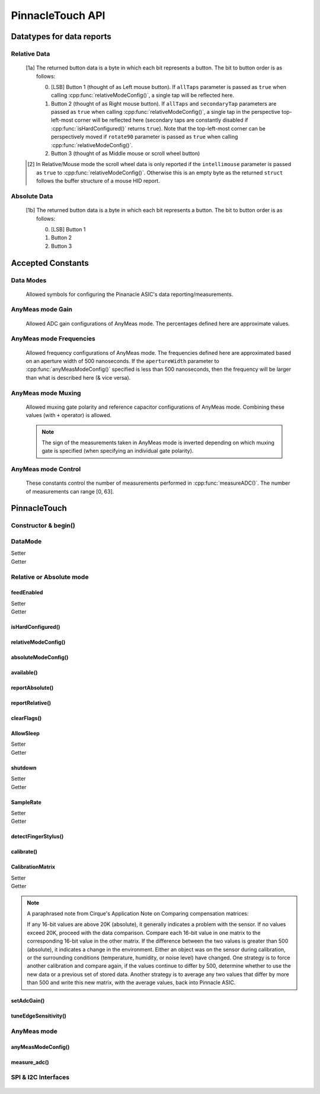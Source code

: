 
PinnacleTouch API
==================

   .. cpp:namespace:: PinnacleTouch

.. |LessEq| unicode:: U+2264

Datatypes for data reports
--------------------------

Relative Data
**************

   .. cpp:type:: relativeReport

      This data structure used for returning data reports in relative mode (using
      :cpp:func:`reportRelative()` -- see also `Relative Mode in examples
      <examples.html#relative-mode>`_). The datatype, name, and range for each member are as follows:

            .. csv-table::
               :header: datatype,name,range

               uint8_t,buttons,"[0, 7] [1a]_"
               int8_t,x,"-128 |LessEq| X |LessEq| 127"
               int8_t,y,"-128 |LessEq| Y |LessEq| 127"
               int8_t,scroll,"-128 |LessEq| Y |LessEq| 127 [2]_"

   .. [1a] The returned button data is a byte in which each bit represents a button.
      The bit to button order is as follows:

      0. [LSB] Button 1 (thought of as Left mouse button). If ``allTaps`` parameter is passed as
         ``true`` when calling :cpp:func:`relativeModeConfig()`, a single tap will be reflected here.
      1. Button 2 (thought of as Right mouse button). If ``allTaps`` and ``secondaryTap`` parameters
         are passed as ``true`` when calling :cpp:func:`relativeModeConfig()`, a single tap in the
         perspective top-left-most corner will be reflected here (secondary taps are constantly
         disabled if :cpp:func:`isHardConfigured()` returns ``true``). Note that the top-left-most
         corner can be perspectively moved if ``rotate90`` parameter is passed as ``true`` when
         calling :cpp:func:`relativeModeConfig()`.
      2. Button 3 (thought of as Middle mouse or scroll wheel button)

   .. [2] In Relative/Mouse mode the scroll wheel data is only reported if the
      ``intellimouse`` parameter is passed as ``true`` to :cpp:func:`relativeModeConfig()`.
      Otherwise this is an empty byte as the
      returned ``struct`` follows the buffer structure of a mouse HID report.

Absolute Data
**************

   .. cpp:type:: absoluteReport

      This data structure used for returning data reports in absolute mode (using
      :cpp:func:`reportAbsolute()`-- see also `Absolute Mode in examples
      <examples.html#absolute-mode>`_). The datatype, name, and range for each member are as follows:

            .. csv-table::
               :header: datatype,name,range

               uint8_t,buttons,"[0, 7] [1b]_"
               uint16_t,x,"-128 |LessEq| X |LessEq| 127"
               uint16_t,y,"-128 |LessEq| Y |LessEq| 127"
               uint8_t,z,"depends on sensitivity"

   .. [1b] The returned button data is a byte in which each bit represents a button.
      The bit to button order is as follows:

      0. [LSB] Button 1
      1. Button 2
      2. Button 3

Accepted Constants
------------------

Data Modes
***********

   Allowed symbols for configuring the Pinanacle ASIC's data reporting/measurements.

   .. cpp:var:: uint8_t PINNACLE_RELATIVE=0

      Alias symbol for specifying Relative mode (AKA Mouse mode).

   .. cpp:var:: uint8_t PINNACLE_ANYMEAS=1

      Alias symbol for specifying "AnyMeas" mode (raw ADC measurement)

   .. cpp:var:: uint8_t PINNACLE_ABSOLUTE=2

      Alias symbol for specifying Absolute mode (axis positions)

AnyMeas mode Gain
******************

   Allowed ADC gain configurations of AnyMeas mode. The percentages defined here are approximate
   values.

   .. cpp:var:: uint8_t PINNACLE_GAIN_100

      around 100% gain

   .. cpp:var:: uint8_t PINNACLE_GAIN_133

      around 133% gain

   .. cpp:var:: uint8_t PINNACLE_GAIN_166

      around 166% gain

   .. cpp:var:: uint8_t PINNACLE_GAIN_200

      around 200% gain

AnyMeas mode Frequencies
************************

   Allowed frequency configurations of AnyMeas mode. The frequencies defined here are
   approximated based on an aperture width of 500 nanoseconds. If the ``apertureWidth``
   parameter to :cpp:func:`anyMeasModeConfig()` specified is less than 500 nanoseconds, then the
   frequency will be larger than what is described here (& vice versa).

   .. cpp:var:: uint8_t PINNACLE_FREQ_0

      frequency around 500,000Hz

   .. cpp:var:: uint8_t PINNACLE_FREQ_1

      frequency around 444,444Hz

   .. cpp:var:: uint8_t PINNACLE_FREQ_2

      frequency around 400,000Hz

   .. cpp:var:: uint8_t PINNACLE_FREQ_3

      frequency around 363,636Hz

   .. cpp:var:: uint8_t PINNACLE_FREQ_4

      frequency around 333,333Hz

   .. cpp:var:: uint8_t PINNACLE_FREQ_5

      frequency around 307,692Hz

   .. cpp:var:: uint8_t PINNACLE_FREQ_6

      frequency around 267,000Hz

   .. cpp:var:: uint8_t PINNACLE_FREQ_7

      frequency around 235,000Hz


AnyMeas mode Muxing
*******************

   Allowed muxing gate polarity and reference capacitor configurations of AnyMeas mode.
   Combining these values (with ``+`` operator) is allowed.

   .. note:: The sign of the measurements taken in AnyMeas mode is inverted depending on which
      muxing gate is specified (when specifying an individual gate polarity).

   .. cpp:var:: uint8_t PINNACLE_MUX_REF1

      enables a builtin capacitor (~0.5pF). See note in :cpp:func:`measureADC()`

   .. cpp:var:: uint8_t PINNACLE_MUX_REF0

      enables a builtin capacitor (~0.25pF). See note in :cpp:func:`measureADC()`

   .. cpp:var:: uint8_t PINNACLE_MUX_PNP

      enable PNP sense line

   .. cpp:var:: uint8_t PINNACLE_MUX_NPN

      enable NPN sense line


AnyMeas mode Control
********************

   These constants control the number of measurements performed in :cpp:func:`measureADC()`.
   The number of measurements can range [0, 63].

   .. cpp:var:: uint8_t PINNACLE_CRTL_REPEAT

      required for more than 1 measurement

   .. cpp:var:: uint8_t PINNACLE_CRTL_PWR_IDLE

      triggers low power mode (sleep) after completing measurements


PinnacleTouch
-------------

Constructor & begin()
*************************

   .. cpp:class:: PinnacleTouch

      The abstract base class for driving the Pinnacle ASIC.

      :param uint8_t dataReadyPin: The input pin connected to the Pinnacle ASIC's "Data
         Ready" pin. If this parameter is not specified, then the SW_DR (software data ready) flag
         of the STATUS register is used to detirmine if the data being reported is new.

   .. cpp:function:: bool begin()

      :Returns:

         * ``true`` if the Pinnacle ASIC was setup and configured properly (with data feed enabled using Relative mode).
         * ``false`` if the Pinnacle ASIC was unresponsive for some reason (all further operations will be nullified by setting `DataMode`_ to ``0xFF``).

DataMode
*************************

Setter
   .. cpp:function:: void setDataMode(uint8_t mode)

      This attribute controls which mode the data report is configured for.

      :param uint8_t mode: Valid input values are :cpp:var:`PINNACLE_RELATIVE` for relative/mouse mode,
         :cpp:var:`PINNACLE_ABSOLUTE` for absolute positioning mode, or :cpp:var:`PINNACLE_ANYMEAS`
         (referred to as "AnyMeas" in specification sheet) mode for reading ADC values. Invalid input
         values have no affect.

Getter
   .. cpp:function:: uint8_t getDataMode()

      :Returns:

         - ``0`` (AKA :cpp:var:`PINNACLE_RELATIVE`) for Relative mode (AKA mouse mode)
         - ``1`` (AKA :cpp:var:`PINNACLE_ANYMEAS`) for AnyMeas mode (raw ADC measurements)
         - ``2`` (AKA :cpp:var:`PINNACLE_ABSOLUTE`) for Absolute mode (X & Y axis positions)

      .. important:: When switching from :cpp:var:`PINNACLE_ANYMEAS` to
         :cpp:var:`PINNACLE_RELATIVE` or
         :cpp:var:`PINNACLE_ABSOLUTE` all configurations are reset, and
         must be re-configured by using  :cpp:func:`absoluteModeConfig()` or :cpp:func:`relativeModeConfig()`.

Relative or Absolute mode
*************************

feedEnabled
^^^^^^^^^^^^^^^^^^^^^^^

Setter
   .. cpp:function:: void feedEnabled(bool isEnabled)

      This attribute controls if the touch/button event data is reported or not. This function
      only applies to :cpp:var:`PINNACLE_RELATIVE` or :cpp:var:`PINNACLE_ABSOLUTE` mode, otherwise if
      `DataMode`_ is set to :cpp:var:`PINNACLE_ANYMEAS`, then this function will do nothing.

      :param bool isEnabled: ``true`` enables data reporting, ``false`` disables data reporting.

Getter
   .. cpp:function:: bool isFeedEnabled()

      :Returns:
         The setting configured by :cpp:func:`feedEnabled()` or ``false`` if `DataMode`_ is set
         to :cpp:var:`PINNACLE_ANYMEAS`.

isHardConfigured()
^^^^^^^^^^^^^^^^^^^^^^^

   .. cpp:function:: bool isHardConfigured()

      This function can be used to inform applications about the factory customized hardware
      configuration. See note about product labeling in `Model Labeling Scheme <index.html#cc>`_.

      :Returns:
         ``true`` if a 470K ohm resistor is populated at the junction labeled "R4"; ``false`` if
         no resistor is populated at the "R4" junction.

relativeModeConfig()
^^^^^^^^^^^^^^^^^^^^^^^

   .. cpp:function:: void relativeModeConfig(bool rotate90, bool glideExtend, bool secondaryTap, bool allTaps, bool intellimouse)

      Configure settings specific to Relative mode (AKA Mouse mode) data reporting. This function
      only applies to :cpp:var:`PINNACLE_RELATIVE` mode, otherwise if `DataMode`_ is set to
      :cpp:var:`PINNACLE_ANYMEAS` or :cpp:var:`PINNACLE_ABSOLUTE`, then this function does nothing.

      :param bool rotate90: Specifies if the axis data is altered for 90 degree rotation before
         reporting it (essentially swaps the axis data). Default is ``false``.
      :param bool glideExtend: A patended feature that allows the user to glide their finger off
         the edge of the sensor and continue gesture with the touch event. Default is ``true``.
         This feature is only available if :cpp:func:`isHardConfigured()` is ``false``.
      :param bool secondaryTap: Specifies if tapping in the top-left corner (depending on
         orientation) triggers the secondary button data. Defaults to ``true``. This feature is
         only available if :cpp:func:`isHardConfigured()` is ``false``.
      :param bool allTaps: Specifies if all taps should be reported (``true``) or not
         (``false``). Default is ``true``. This affects ``secondaryTap`` option as well. The
         primary button (left mouse button) is emulated with a tap.
      :param bool intellimouse: Specifies if the data reported includes a byte about scroll data.
         Default is ``false``. Because this flag is specific to scroll data, this feature is only
         available if :cpp:func:`isHardConfigured()` is ``false``.

absoluteModeConfig()
^^^^^^^^^^^^^^^^^^^^^^^

   .. cpp:function:: void absoluteModeConfig(uint8_t zIdleCount, bool invertX, bool invertY)

      Configure settings specific to Absolute mode (reports axis positions). This function only
      applies to :cpp:var:`PINNACLE_ABSOLUTE` mode, otherwise if `DataMode`_ is set to
      :cpp:var:`PINNACLE_ANYMEAS` or :cpp:var:`PINNACLE_RELATIVE`, then this function does nothing.

      :param int zIdleCount: Specifies the number of empty packets (x-axis, y-axis, and z-axis
         are ``0``) reported (every 10 milliseconds) when there is no touch detected. Defaults
         to 30. This number is clamped to range [0, 255].
      :param bool invertX: Specifies if the x-axis data is to be inverted before reporting it.
         Default is ``false``.
      :param bool invertY: Specifies if the y-axis data is to be inverted before reporting it.
         Default is ``false``.

available()
^^^^^^^^^^^^^^^^^^^^^^^
   .. cpp:function:: bool available()

      Use this function to detirmine if there is new data to report. Internally, this function
      checks if the interrupt signal on the "data ready" pin (labeled "DR" in the `pinout
      <index.html#pinout>`_ section) is active. Data (new or antiquated) can be retreived using
      :cpp:func:`reportRelative()` or :cpp:func:`reportAbsolute()` depending on what `DataMode`_
      is set to.

      :Returns:
         * ``true`` if there is new data to report.
         * ``false`` if there is no new data to report.

reportAbsolute()
^^^^^^^^^^^^^^^^^^^^^^^

   .. cpp:function:: AbsoluteReport reportAbsolute(bool onlyNew)

      This function will return touch event data from the Pinnacle ASIC (including empty
      packets on ending of a touch event). This function only applies to
      :cpp:var:`PINNACLE_ABSOLUTE` mode, otherwise if `DataMode`_ is set to
      :cpp:var:`PINNACLE_ANYMEAS`, then this function returns ``NULL`` and does nothing.

      :param bool onlyNew: As ``true``, this parameter can be used to ensure the data reported
         is only new data. Otherwise (as ``false``) the data returned can be either old data or
         new data. The specified ``dataReadyPin`` parameter (specified upon instantiation) is
         used as the input pin to detect if the data is new.

      :Returns:
         * ``NULL`` if  the ``only_new`` parameter is set ``true`` and there is no new data to
           report or if the `DataMode`_ is not set to :cpp:var`PINNACLE_ABSOLUTE`.
         * :cpp:type:`absoluteReport` that describes the (touch or button) event

reportRelative()
^^^^^^^^^^^^^^^^^^^^^^^

   .. cpp:function:: AbsoluteReport reportRelative(bool onlyNew)

      This function will return touch event data from the Pinnacle ASIC. This function only
      applies to :cpp:var:`PINNACLE_RELATIVE` mode, otherwise if `DataMode`_ is set to
      :cpp:var:`PINNACLE_ANYMEAS`, then this function returns ``NULL`` and does nothing.

      :param bool onlyNew: As ``true``, this parameter can be used to ensure the data reported
         is only new data. Otherwise (as ``false``) the data returned can be either old data or
         new data. The specified ``dataReadyPin`` parameter (specified upon instantiation) is
         used as the input pin to detect if the data is new.

      :Returns:
         * ``NULL`` if  the ``only_new`` parameter is set ``true`` and there is no new data to
           report or if the `DataMode`_ is not set to :cpp:var`PINNACLE_RELATIVE`.
         * :cpp:type:`relativeReport` that describes the (touch or button) event

clearFlags()
^^^^^^^^^^^^^^^^^^^^^^^

   .. cpp:function:: void clearFlags()

      Use this function to clear the interrupt signal (digital input; active when HIGH) on the
      "data ready" pin (marked "DR" in the `pinout <index.html#pinout>`_ section). This function
      is mainly used internally when applicable, but it is left exposed if the application wants
      to neglect a data report when desirable.

AllowSleep
^^^^^^^^^^^^^^^^^^^^^^^

Setter
   .. cpp:function:: void setAllowSleep(bool isEnabled)

      This will specify if the Pinnacle ASIC is allowed to sleep after about 5 seconds
      of idle activity (no input event).

      :param bool isEnabled: ``true`` if you want the Pinnacle ASIC to enter sleep (low power)
         mode after about 5 seconds of inactivity (does not apply to AnyMeas mode). ``false`` if
         you don't want the Pinnacle ASIC to enter sleep mode.

      .. note:: While the touch controller is in sleep mode, if a touch event or button press is
         detected, the Pinnacle ASIC will take about 300 milliseconds to wake up (does not include
         handling the touch event or button press data). Remember that releasing a held button is
         also considered an input event.

Getter
   .. cpp:function:: bool getAllowSleep()

      :Returns: The setting configured by :cpp:func:`setAllowSleep()`

shutdown
^^^^^^^^^^^^^^^^^^^^^^^

Setter
   .. cpp:function:: void shutdown(bool isOff)

      This function controls power state of the Pinnacle ASIC that drives the touchpad.

      :param bool isOff: ``true`` means power down (AKA standby mode), and ``false`` means
         power up (Active, Idle, or Sleep mode).

      .. note:: The ASIC will take about 300 milliseconds to complete the transition
         from powered down mode to active mode. No touch events or button presses will be
         monitored while powered down.

Getter
   .. cpp:function:: bool isShutdown()

      :Returns: The setting configured by :cpp:func:`shutdown()`

SampleRate
^^^^^^^^^^^^^^^^^^^^^^^

Setter
   .. cpp:function:: void setSampleRate(uint16_t value)

      This function controls how many samples (of data) per second are taken. This function
      only applies to :cpp:var:`PINNACLE_RELATIVE` or :cpp:var:`PINNACLE_ABSOLUTE` mode, otherwise
      if `DataMode`_ is set to :cpp:var:`PINNACLE_ANYMEAS`, then this function will do nothing.

      :param uint16_t value: Valid input values are ``100``, ``80``, ``60``, ``40``, ``20``,
         ``10``. Any other input values automatically set the sample rate to 100 sps (samples
         per second). Optionally, ``200`` and ``300`` sps can be specified, but using these
         optional values automatically disables palm (referred to as "NERD" in the specification
         sheet) and noise compensations. These higher values are meant for using a stylus with a
         2mm diameter tip, while the values less than 200 are meant for a finger or stylus with
         a 5.25mm diameter tip.

Getter
   .. cpp:function:: bool getSampleRate()

      :Returns:
         The setting configured by :cpp:func:`setSampleRate()` or ``0`` if `DataMode`_ is
         set to :cpp:var:`PINNACLE_ANYMEAS`.

detectFingerStylus()
^^^^^^^^^^^^^^^^^^^^^^^

   .. cpp:function:: void detectFingerStylus(bool enableFinger, bool enableStylus, uint16_t sampleRate)

      This function will configure the Pinnacle ASIC to detect either finger, stylus, or both.

      :param bool enableFinger: ``true`` enables the Pinnacle ASIC's measurements to
         detect if the touch event was caused by a finger or 5.25mm stylus. ``false`` disables
         this feature. Default is ``true``.
      :param bool enableStylus: ``true`` enables the Pinnacle ASIC's measurements to
         detect if the touch event was caused by a 2mm stylus. ``false`` disables this
         feature. Default is ``true``.
      :param int sampleRate: See the `SampleRate`_ attribute as this parameter directly calls that
         attribute's setter function.

      .. tip:: Consider adjusting the ADC matrix's gain to enhance performance/results using
         :cpp:func:`setAdcGain()`

calibrate()
^^^^^^^^^^^^^^^^^^^^^^^

   .. cpp:function:: void calibrate(bool run, bool tap, bool trackError, bool nerd, bool background)

      Set calibration parameters when the Pinnacle ASIC calibrates itself. This function only applies
      to :cpp:var:`PINNACLE_RELATIVE` or :cpp:var:`PINNACLE_ABSOLUTE` mode, otherwise if `DataMode`_
      is set to :cpp:var:`PINNACLE_ANYMEAS`, then this function will do nothing.

      :param bool run: If ``true``, this function forces a calibration of the sensor. If ``false``,
         this function just writes the following parameters to the Pinnacle ASIC's "CalConfig1"
         register. This parameter is required while the rest are optional keyword parameters.
      :param bool tap: Enable dynamic tap compensation? Default is ``true``.
      :param bool trackError: Enable dynamic track error compensation? Default is ``true``.
      :param bool nerd: Enable dynamic NERD compensation? Default is ``true``. This parameter has
         something to do with palm detection/compensation.
      :param bool background: Enable dynamic background compensation? Default is ``true``.

      .. note:: According to the datasheet, calibration of the sensor takes about 100
         milliseconds. This function will block until calibration is complete (if ``run`` is
         ``true``). It is recommended for typical applications to leave all optional parameters
         in their default states.

CalibrationMatrix
^^^^^^^^^^^^^^^^^^^^^^^

Setter
   .. cpp:function:: void setCalibrationMatrix(int16_t* matrix)

      Manually sets the compensation matrix (array) of the 46 signed short integer values
      stored in the Pinnacle ASIC's memory that is used for taking measurements. This matrix
      may not applicable in AnyMeas mode (specification sheet is lacking adequate
      information).

      :param int16_t* matrix: The array of 46 signed short integers (AKA int16_t) that will
         be used for compensation calculations when measuring of input events. See note below
         from the Pinnacle ASIC's application note about deciding what values to use.

Getter
   .. cpp:function:: void getCalibrationMatrix()

      Use this function to compare a prior compensation matrix with a new matrix that was
      either loaded manually via :cpp:func:`setCalibrationMatrix()` or created internally by
      calling :cpp:func:`calibrate()` with the ``run`` parameter as ``true``.

      :returns:
         The matrix (array) of 46 signed short integers configured by
         :cpp:func:`setCalibrationMatrix()` or created internally by :cpp:func:`calibrate()`
         (or after a "power-on-reset" condition).

.. note:: A paraphrased note from Cirque's Application Note on Comparing compensation
   matrices:

   If any 16-bit values are above 20K (absolute), it generally indicates a problem with
   the sensor. If no values exceed 20K, proceed with the data comparison. Compare each
   16-bit value in one matrix to the corresponding 16-bit value in the other matrix. If
   the difference between the two values is greater than 500 (absolute), it indicates a
   change in the environment. Either an object was on the sensor during calibration, or
   the surrounding conditions (temperature, humidity, or noise level) have changed. One
   strategy is to force another calibration and compare again, if the values continue to
   differ by 500, determine whether to use the new data or a previous set of stored data.
   Another strategy is to average any two values that differ by more than 500 and write
   this new matrix, with the average values, back into Pinnacle ASIC.

setAdcGain()
^^^^^^^^^^^^^^^^^^^^^^^

   .. cpp:function:: void setAdcGain(uint8_t sensitivity)

      Sets the ADC (Analog to Digital Converter) attenuation (gain ratio) to enhance
      performance based on the overlay type. This does not apply to AnyMeas mode. However, the
      input value specified can be written while `DataMode`_ is set to
      :cpp:var:`PINNACLE_ANYMEAS`, but there is no garauntee that it will "stick" as it may be
      overidden by the Pinnacle ASIC (specification sheet does not imply either way).

      :param uint8_t sensitivity: This byte specifies how sensitive the ADC component is. It
         must be in range [0, 3]. Where ``0`` means most sensitive, and ``3`` means least
         sensitive. A value outside this range will default to ``0``.

      .. tip:: The official example code from Cirque for a curved overlay uses a value of ``1``.

tuneEdgeSensitivity()
^^^^^^^^^^^^^^^^^^^^^^^

   .. cpp:function:: void tuneEdgeSensitivity(uint8_t xAxisWideZMin, uint8_t yAxisWideZMin)

      According to the comments in the official example code from Cirque, "Changes thresholds to
      improve detection of fingers." This function was ported from Cirque's example code and
      doesn't have corresponding documentation. Thus, the defaults for this function's parameters
      use the same values found in the official example. I'm unaware of any documented memory map
      for the Pinnacle ASIC as this function directly alters values in the Pinnacle ASIC's memory.
      USE THIS AT YOUR OWN RISK!

AnyMeas mode
*************

anyMeasModeConfig()
^^^^^^^^^^^^^^^^^^^^^^^

   .. cpp:function:: void anyMeasModeConfig(uint8_t gain, uint8_t frequency, uint32_t sampleLength, uint8_t muxControl, uint8_t appertureWidth, uint8_t controlPowerCount)

      This function configures the Pinnacle ASIC for taking raw ADC measurements. Be sure to set
      the `DataMode`_ attribute to :cpp:var:`PINNACLE_ANYMEAS` before calling this function
      otherwise it will do nothing.

      :param int gain: Sets the sensitivity of the ADC matrix. Valid values are the constants
         defined in `AnyMeas mode Gain`_. Defaults to :cpp:var:`PINNACLE_GAIN_200`.
      :param int frequency: Sets the frequency of measurements made by the ADC matrix. Valid
         values are the constants defined in
         `AnyMeas mode Frequencies`_. Defaults :cpp:var:`PINNACLE_FREQ_0`.
      :param int sampleLength: Sets the maximum bit length of the measurements made by the ADC
         matrix. Valid values are ``128``, ``256``, or ``512``. Defaults to ``512``.
      :param int muxControl: The Pinnacle ASIC can employ different bipolar junctions
         and/or reference capacitors. Valid values are the constants defined in
         `AnyMeas mode Muxing`_. Additional combination of
         these constants is also allowed. Defaults to :cpp:var:`PINNACLE_MUX_PNP`.
      :param int appertureWidth: Sets the window of time (in nanoseconds) to allow for the ADC
         to take a measurement. Valid values are multiples of 125 in range [``250``, ``1875``].
         Erroneous values are clamped/truncated to this range.

         .. note:: The ``appertureWidth`` parameter has a inverse relationship/affect on the
               ``frequency`` parameter. The approximated frequencies described in this
               documentation are based on an aperture width of 500 nanoseconds, and they will
               shrink as the apperture width grows or grow as the aperture width shrinks.

      :param int controlPowerCount: Configure the Pinnacle to perform a number of measurements for
         each call to :cpp:func:`measureADC()`. Defaults to 1. Constants defined in
         `AnyMeas mode Control`_ can be added (with ``+``) to specify if is sleep
         is allowed (:cpp:var:`PINNACLE_CRTL_PWR_IDLE` -- this
         is not default) or if repetative measurements is allowed
         (:cpp:var:`PINNACLE_CRTL_REPEAT`) when number of measurements is more than 1.

         .. warning:: There is no bounds checking on the number of measurements specified
               here. Specifying more than 63 will trigger sleep mode after performing
               measuements.

         .. tip:: Be aware that allowing the Pinnacle to enter sleep mode after taking
               measurements will cause a latency in consecutive calls to
               :cpp:func:`measureADC()` as the Pinnacle requires about 300 milliseconds to wake
               up.

measure_adc()
^^^^^^^^^^^^^^^^^^^^^^^

   .. cpp:function:: int16_t measureADC(unsigned int bitsToToggle, unsigned int togglePolarity)

      This function instigates and returns the measurement (a signed short integer) from the
      Pinnacle ASIC's ADC (Analog to Digital Converter) matrix (only applies to AnyMeas mode).
      Be sure to set the `DataMode`_ attribute to :cpp:var:`PINNACLE_ANYMEAS` before calling
      this function otherwise it will do nothing and return ``0``.

      :param int bitsToToggle: This 4-byte integer specifies which bits the Pinnacle touch
         controller should toggle. A bit of ``1`` flags that bit for toggling, and a bit of
         ``0`` signifies that the bit should remain unaffected.
      :param int togglePolarity: This 4-byte integer specifies which polarity the specified
         bits (from ``bitsToToggle`` parameter) are toggled. A bit of ``1`` toggles that bit
         positve, and a bit of ``0`` toggles that bit negative.

      :Returns:
         A signed short integer. If `DataMode`_ is not set to :cpp:var:`PINNACLE_ANYMEAS`,
         then this function returns ``0`` and does nothing.

      :4-byte Integer Format:
         .. csv-table:: byte 3 (MSByte)
               :stub-columns: 1
               :widths: 10, 5, 5, 5, 5, 5, 5, 5, 5

               "bit position",31,30,29,28,27,26,25,24
               "representation",N/A,N/A,Ref1,Ref0,Y11,Y10,Y9,Y8
         .. csv-table:: byte 2
               :stub-columns: 1
               :widths: 10, 5, 5, 5, 5, 5, 5, 5, 5

               "bit position",23,22,21,20,19,18,17,16
               "representation",Y7,Y6,Y5,Y4,Y3,Y2,Y1,Y0
         .. csv-table:: byte 1
               :stub-columns: 1
               :widths: 10, 5, 5, 5, 5, 5, 5, 5, 5

               "bit position",15,14,13,12,11,10,9,8
               "representation",X15,X14,X13,X12,X11,X10,X9,X8
         .. csv-table:: byte 0 (LSByte)
               :stub-columns: 1
               :widths: 10, 5, 5, 5, 5, 5, 5, 5, 5

               "bit position",7,6,5,4,3,2,1,0
               "representation",X7,X6,X5,X4,X3,X2,X1,X0

         See `AnyMeas mode example <examples.html#anymeas-mode>`_ to understand how to
         use these 4-byte integer polynomials.

         .. note:: Bits 29 and 28 represent the optional implementation of reference capacitors
               built into the Pinnacle ASIC. To use these capacitors, the corresponding constants
               (:cpp:var:`PINNACLE_MUX_REF0` and/or :cpp:var:`PINNACLE_MUX_REF1`) must be passed to
               :cpp:func:`anyMeasModeConfig()` in the ``muxControl`` parameter, and their representative
               bits must be flagged in both the ``bitsToToggle`` & ``togglePolarity`` parameters.

SPI & I2C Interfaces
********************

   .. cpp:class:: PinnacleTouchSPI : public PinnacleTouch

      Parent class for interfacing with the Pinnacle ASIC via the SPI protocol.

      :param int slaveSelectPin: The "slave select" pin output to the Pinnacle ASIC.

      See the base class, :cpp:class:`PinnacleTouch` for other instantiating parameters.

   .. cpp:class:: PinnacleTouchI2C : public PinnacleTouch

      Parent class for interfacing with the Pinnacle ASIC via the I2C protocol.

      :param int slaveAddress: The slave I2C address of the Pinnacle ASIC. Defaults to ``0x2A``.

      See the base class, :cpp:class:`PinnacleTouch` for other instantiating parameters.

